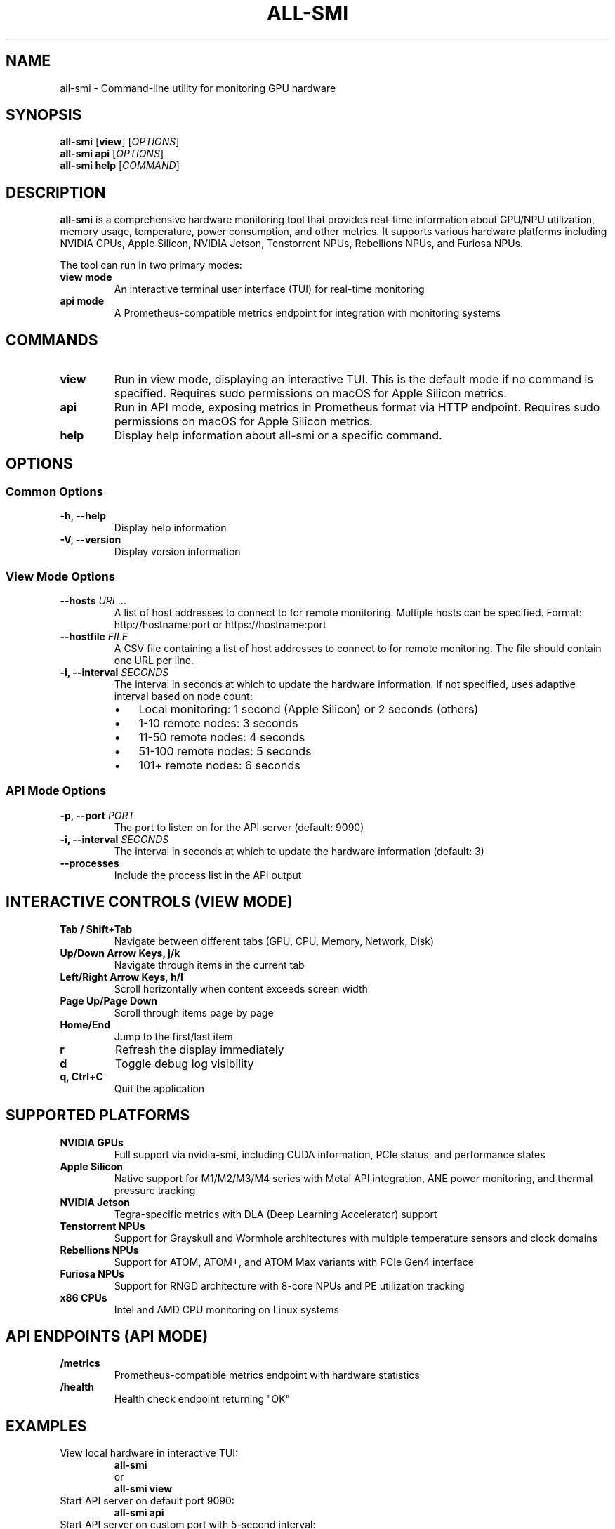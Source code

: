 .TH ALL-SMI 1 "August 2025" "all-smi 0.8.0" "User Commands"
.SH NAME
all-smi \- Command-line utility for monitoring GPU hardware
.SH SYNOPSIS
.B all-smi
[\fBview\fR] [\fIOPTIONS\fR]
.br
.B all-smi
\fBapi\fR [\fIOPTIONS\fR]
.br
.B all-smi
\fBhelp\fR [\fICOMMAND\fR]
.SH DESCRIPTION
.B all-smi
is a comprehensive hardware monitoring tool that provides real-time information about GPU/NPU utilization, 
memory usage, temperature, power consumption, and other metrics. It supports various hardware platforms 
including NVIDIA GPUs, Apple Silicon, NVIDIA Jetson, Tenstorrent NPUs, Rebellions NPUs, and Furiosa NPUs.

The tool can run in two primary modes:
.TP
.B view mode
An interactive terminal user interface (TUI) for real-time monitoring
.TP
.B api mode
A Prometheus-compatible metrics endpoint for integration with monitoring systems
.SH COMMANDS
.TP
.B view
Run in view mode, displaying an interactive TUI. This is the default mode if no command is specified.
Requires sudo permissions on macOS for Apple Silicon metrics.
.TP
.B api
Run in API mode, exposing metrics in Prometheus format via HTTP endpoint.
Requires sudo permissions on macOS for Apple Silicon metrics.
.TP
.B help
Display help information about all-smi or a specific command.
.SH OPTIONS
.SS Common Options
.TP
.B \-h, \-\-help
Display help information
.TP
.B \-V, \-\-version
Display version information
.SS View Mode Options
.TP
.B \-\-hosts \fIURL\fR...
A list of host addresses to connect to for remote monitoring. Multiple hosts can be specified.
Format: http://hostname:port or https://hostname:port
.TP
.B \-\-hostfile \fIFILE\fR
A CSV file containing a list of host addresses to connect to for remote monitoring.
The file should contain one URL per line.
.TP
.B \-i, \-\-interval \fISECONDS\fR
The interval in seconds at which to update the hardware information. 
If not specified, uses adaptive interval based on node count:
.RS
.IP \(bu 3
Local monitoring: 1 second (Apple Silicon) or 2 seconds (others)
.IP \(bu 3
1-10 remote nodes: 3 seconds
.IP \(bu 3
11-50 remote nodes: 4 seconds
.IP \(bu 3
51-100 remote nodes: 5 seconds
.IP \(bu 3
101+ remote nodes: 6 seconds
.RE
.SS API Mode Options
.TP
.B \-p, \-\-port \fIPORT\fR
The port to listen on for the API server (default: 9090)
.TP
.B \-i, \-\-interval \fISECONDS\fR
The interval in seconds at which to update the hardware information (default: 3)
.TP
.B \-\-processes
Include the process list in the API output
.SH INTERACTIVE CONTROLS (VIEW MODE)
.TP
.B Tab / Shift+Tab
Navigate between different tabs (GPU, CPU, Memory, Network, Disk)
.TP
.B Up/Down Arrow Keys, j/k
Navigate through items in the current tab
.TP
.B Left/Right Arrow Keys, h/l
Scroll horizontally when content exceeds screen width
.TP
.B Page Up/Page Down
Scroll through items page by page
.TP
.B Home/End
Jump to the first/last item
.TP
.B r
Refresh the display immediately
.TP
.B d
Toggle debug log visibility
.TP
.B q, Ctrl+C
Quit the application
.SH SUPPORTED PLATFORMS
.TP
.B NVIDIA GPUs
Full support via nvidia-smi, including CUDA information, PCIe status, and performance states
.TP
.B Apple Silicon
Native support for M1/M2/M3/M4 series with Metal API integration, ANE power monitoring, and thermal pressure tracking
.TP
.B NVIDIA Jetson
Tegra-specific metrics with DLA (Deep Learning Accelerator) support
.TP
.B Tenstorrent NPUs
Support for Grayskull and Wormhole architectures with multiple temperature sensors and clock domains
.TP
.B Rebellions NPUs
Support for ATOM, ATOM+, and ATOM Max variants with PCIe Gen4 interface
.TP
.B Furiosa NPUs
Support for RNGD architecture with 8-core NPUs and PE utilization tracking
.TP
.B x86 CPUs
Intel and AMD CPU monitoring on Linux systems
.SH API ENDPOINTS (API MODE)
.TP
.B /metrics
Prometheus-compatible metrics endpoint with hardware statistics
.TP
.B /health
Health check endpoint returning "OK"
.SH EXAMPLES
.TP
View local hardware in interactive TUI:
.B all-smi
.br
or
.br
.B all-smi view
.TP
Start API server on default port 9090:
.B all-smi api
.TP
Start API server on custom port with 5-second interval:
.B all-smi api --port 8080 --interval 5
.TP
Monitor remote hosts:
.B all-smi view --hosts http://node1:9090 http://node2:9090
.TP
Monitor hosts from file:
.B all-smi view --hostfile cluster_hosts.csv
.TP
Monitor remote cluster with custom interval:
.B all-smi view --hostfile hosts.csv --interval 10
.SH FILES
.TP
.I hosts.csv
Example hostfile format for remote monitoring. One URL per line:
.RS
.nf
http://node001:9090
http://node002:9090
https://node003:9443
.fi
.RE
.SH ENVIRONMENT
.TP
.B RUST_LOG
Set logging level (e.g., debug, info, warn, error)
.SH NOTES
.IP \(bu 3
On macOS, sudo permissions are required for accessing hardware metrics via the powermetrics command
.IP \(bu 3
Remote monitoring requires the target hosts to be running all-smi in API mode
.IP \(bu 3
The tool automatically detects available hardware and loads appropriate drivers
.IP \(bu 3
Connection limits are optimized for high-scale deployments (128+ nodes)
.SH EXIT STATUS
.TP
.B 0
Successful execution
.TP
.B 1
General error or invalid arguments
.TP
.B 130
Interrupted by Ctrl+C (SIGINT)
.TP
.B 143
Terminated by SIGTERM
.SH BUGS
Report bugs at: https://github.com/inureyes/all-smi/issues
.SH AUTHOR
Written by Jeongkyu Shin <inureyes@gmail.com>
.SH COPYRIGHT
Copyright (C) 2025 Jeongkyu Shin.
.br
License: MIT OR Apache-2.0
.br
This is free software: you are free to change and redistribute it.
There is NO WARRANTY, to the extent permitted by law.
.SH SEE ALSO
.BR nvidia-smi (1),
.BR powermetrics (1)

Project homepage: https://github.com/inureyes/all-smi

